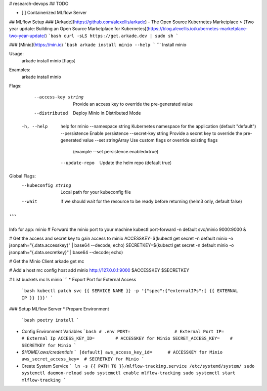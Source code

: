 # research-devops
## TODO

- [ ] Containerized MLflow Server


## MLflow Setup
### [Arkade](https://github.com/alexellis/arkade) - The Open Source Kubernetes Marketplace
> [Two year update: Building an Open Source Marketplace for Kubernetes](https://blog.alexellis.io/kubernetes-marketplace-two-year-update/)
```bash
curl -sLS https://get.arkade.dev | sudo sh
```

### [Minio](https://min.io)
```bash
arkade install minio --help
```
```
Install minio

Usage:
  arkade install minio [flags]

Examples:
  arkade install minio

Flags:
      --access-key string   Provide an access key to override the pre-generated value
      --distributed         Deploy Minio in Distributed Mode
  -h, --help                help for minio
      --namespace string    Kubernetes namespace for the application (default "default")
      --persistence         Enable persistence
      --secret-key string   Provide a secret key to override the pre-generated value
      --set stringArray     Use custom flags or override existing flags 
                            (example --set persistence.enabled=true)
      --update-repo         Update the helm repo (default true)

Global Flags:
      --kubeconfig string   Local path for your kubeconfig file
      --wait                If we should wait for the resource to be ready before returning (helm3 only, default false)
```
```
Info for app: minio
# Forward the minio port to your machine
kubectl port-forward -n default svc/minio 9000:9000 &

# Get the access and secret key to gain access to minio
ACCESSKEY=$(kubectl get secret -n default minio -o jsonpath="{.data.accesskey}" | base64 --decode; echo)
SECRETKEY=$(kubectl get secret -n default minio -o jsonpath="{.data.secretkey}" | base64 --decode; echo)

# Get the Minio Client
arkade get mc

# Add a host
mc config host add minio http://127.0.0.1:9000 $ACCESSKEY $SECRETKEY

# List buckets
mc ls minio
```
* Export Port for External Access
  ```bash
  kubectl patch svc {{ SERVICE NAME }} -p '{"spec":{"externalIPs":[ {{ EXTERNAL IP }} ]}}'
  ```

### Setup MLflow Server
* Prepare Environment
  ```bash
  poetry install
  ```
* Config Environment Variables
  ```bash
  # .env
  PORT=                 # External Port
  IP=                   # External Ip
  ACCESS_KEY_ID=        # ACCESSKEY for Minio
  SECRET_ACCESS_KEY=    # SECRETKEY for Minio
  ```
* `$HOME/.aws/credentials`
  ```
  [default]
  aws_access_key_id=      # ACCESSKEY for Minio
  aws_secret_access_key=  # SECRETKEY for Minio
  ```
* Create System Service
  ```
  ln -s {{ PATH TO }}/mlflow-tracking.service /etc/systemd/system/
  sudo systemctl daemon-reload
  sudo systemctl enable mlflow-tracking 
  sudo systemctl start mlflow-tracking 
  ```
